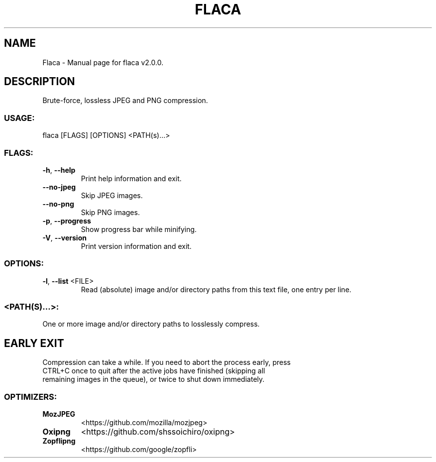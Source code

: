 .TH "FLACA" "1" "May 2022" "Flaca v2.0.0" "User Commands"
.SH NAME
Flaca \- Manual page for flaca v2.0.0.
.SH DESCRIPTION
Brute\-force, lossless JPEG and PNG compression.
.SS USAGE:
.TP
flaca [FLAGS] [OPTIONS] <PATH(s)…>
.SS FLAGS:
.TP
\fB\-h\fR, \fB\-\-help\fR
Print help information and exit.
.TP
\fB\-\-no\-jpeg\fR
Skip JPEG images.
.TP
\fB\-\-no\-png\fR
Skip PNG images.
.TP
\fB\-p\fR, \fB\-\-progress\fR
Show progress bar while minifying.
.TP
\fB\-V\fR, \fB\-\-version\fR
Print version information and exit.
.SS OPTIONS:
.TP
\fB\-l\fR, \fB\-\-list\fR <FILE>
Read (absolute) image and/or directory paths from this text file, one entry per line.
.SS <PATH(S)…>:
.TP
One or more image and/or directory paths to losslessly compress.
.SH EARLY EXIT
Compression can take a while. If you need to abort the process early, press
.RE
CTRL+C once to quit after the active jobs have finished (skipping all
.RE
remaining images in the queue), or twice to shut down immediately.
.SS OPTIMIZERS:
.TP
\fBMozJPEG\fR
<https://github.com/mozilla/mozjpeg>
.TP
\fBOxipng\fR
<https://github.com/shssoichiro/oxipng>
.TP
\fBZopflipng\fR
<https://github.com/google/zopfli>
